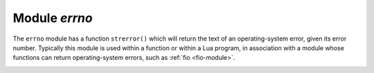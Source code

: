 .. _errno-module:

-------------------------------------------------------------------------------
                            Module `errno`
-------------------------------------------------------------------------------

.. module:: errno

The ``errno`` module has a function ``strerror()`` which will return the text of
an operating-system error, given its error number. Typically this module is used
within a function or within a Lua program, in association with a module whose
functions can return operating-system errors, such as :ref:`fio <fio-module>`.

.. _errno-strerror:

.. function:: strerror([code])

    Return a string, given an error number. The string will contain the
    conventional error message for the current operating system. If ``code`` is
    not supplied, the error message will be for the last
    operating-system-related function, or 0.

    :param integer code: number of an operating-system error

    Return type: string

    Example:

    This function displays the result of a call to :ref:`fio.open() <fio-open>`
    which causes error 2 (``errno.ENOENT``).

    .. code-block:: tarantoolsession

        tarantool> function f()
                 >   local fio = require('fio')
                 >   local errno = require('errno')
                 >   fio.open('no_such_file')
                 >   return errno.strerror()
                 > end
        ---
        ...

        tarantool> f()
        ---
        - "No such file or directory"
        ...
